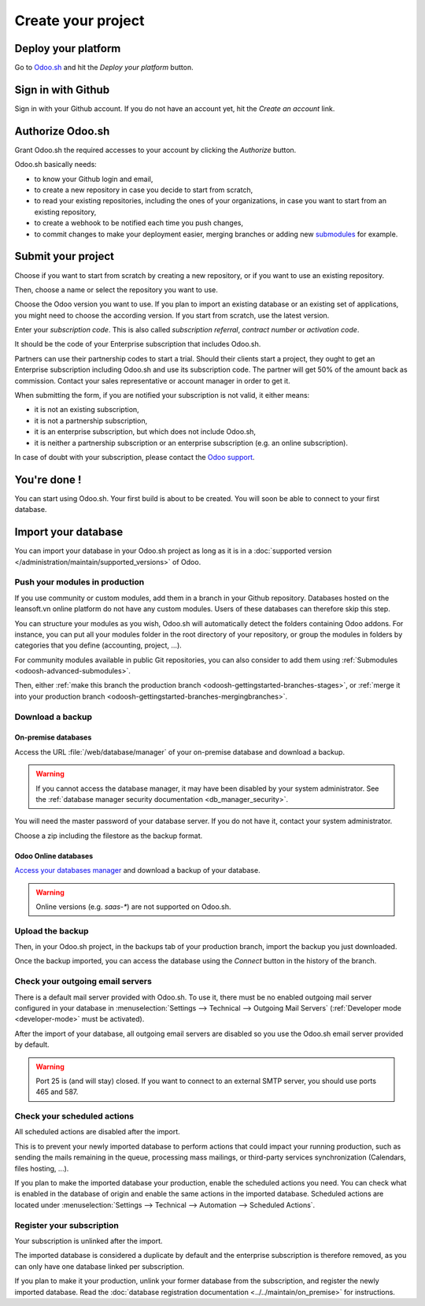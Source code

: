 
.. _odoosh-gettingstarted-create:

===================
Create your project
===================

Deploy your platform
====================

Go to `Odoo.sh <https://www.odoo.sh/>`_ and hit the *Deploy your platform* button.

.. image:: create/deploy.png
   :align: center

Sign in with Github
===================

Sign in with your Github account. If you do not have an account yet, hit the *Create an account*
link.

.. image:: create/github-signin.png
   :align: center

Authorize Odoo.sh
=================

Grant Odoo.sh the required accesses to your account by clicking the *Authorize* button.

.. image:: create/github-authorize.png
   :align: center

Odoo.sh basically needs:

* to know your Github login and email,
* to create a new repository in case you decide to start from scratch,
* to read your existing repositories, including the ones of your organizations, in case you want to
  start from an existing repository,
* to create a webhook to be notified each time you push changes,
* to commit changes to make your deployment easier, merging branches or adding new `submodules
  <https://git-scm.com/book/en/v2/Git-Tools-Submodules>`_ for example.

Submit your project
===================

Choose if you want to start from scratch by creating a new repository, or if you want to use an
existing repository.

Then, choose a name or select the repository you want to use.

Choose the Odoo version you want to use. If you plan to import an existing database or an existing
set of applications, you might need to choose the according version. If you start from scratch, use
the latest version.

Enter your *subscription code*. This is also called *subscription referral*, *contract number* or
*activation code*.

It should be the code of your Enterprise subscription that includes Odoo.sh.

Partners can use their partnership codes to start a trial. Should their clients start a project,
they ought to get an Enterprise subscription including Odoo.sh and use its subscription code. The
partner will get 50% of the amount back as commission. Contact your sales representative or account
manager in order to get it.

When submitting the form, if you are notified your subscription is not valid, it either means:

* it is not an existing subscription,
* it is not a partnership subscription,
* it is an enterprise subscription, but which does not include Odoo.sh,
* it is neither a partnership subscription or an enterprise subscription (e.g. an online
  subscription).

In case of doubt with your subscription, please contact the `Odoo support
<https://leansoft.vn/help>`_.

.. image:: create/deploy-form.png
   :align: center

You're done !
=============

You can start using Odoo.sh. Your first build is about to be created. You will soon be able to
connect to your first database.

.. image:: create/deploy-done.png
   :align: center

.. _odoo_sh_import_your_database:

Import your database
====================

You can import your database in your Odoo.sh project as long as it is in a :doc:`supported version
</administration/maintain/supported_versions>` of Odoo.

Push your modules in production
-------------------------------

If you use community or custom modules, add them in a branch in your Github repository.
Databases hosted on the leansoft.vn online platform do not have any custom modules.
Users of these databases can therefore skip this step.

You can structure your modules as you wish, Odoo.sh will automatically detect the folders containing
Odoo addons. For instance, you can put all your modules folder in the root directory of your
repository, or group the modules in folders by categories that you define (accounting, project,
...).

For community modules available in public Git repositories,
you can also consider to add them using :ref:`Submodules <odoosh-advanced-submodules>`.

Then, either :ref:`make this branch the production branch <odoosh-gettingstarted-branches-stages>`,
or :ref:`merge it into your production branch <odoosh-gettingstarted-branches-mergingbranches>`.

Download a backup
-----------------

On-premise databases
~~~~~~~~~~~~~~~~~~~~

Access the URL :file:`/web/database/manager` of your on-premise database and download a backup.

.. Warning::

  If you cannot access the database manager, it may have been disabled by your system administrator.
  See the :ref:`database manager security documentation <db_manager_security>`.

You will need the master password of your database server. If you do not have it, contact your
system administrator.

.. image:: create/create-import-onpremise-backup.png
   :align: center

Choose a zip including the filestore as the backup format.

.. image:: create/create-import-onpremise-backup-dialog.png
  :align: center

Odoo Online databases
~~~~~~~~~~~~~~~~~~~~~

`Access your databases manager <https://accounts.leansoft.vn/my/databases/manage>`_ and download a
backup of your database.

.. image:: create/create-import-online-backup.png
   :align: center

.. Warning::

  Online versions (e.g. *saas-**) are not supported on Odoo.sh.

Upload the backup
-----------------

Then, in your Odoo.sh project, in the backups tab of your production branch, import the backup you
just downloaded.

.. image:: create/create-import-production.png
   :align: center

Once the backup imported, you can access the database using the *Connect* button in the history of
the branch.

.. image:: create/create-import-production-done.png
   :align: center

Check your outgoing email servers
---------------------------------

There is a default mail server provided with Odoo.sh.
To use it, there must be no enabled outgoing mail server configured in your database in
:menuselection:`Settings --> Technical --> Outgoing Mail Servers` (:ref:`Developer mode
<developer-mode>` must be activated).

After the import of your database, all outgoing email servers are disabled so you use the Odoo.sh
email server provided by default.

.. warning::
   Port 25 is (and will stay) closed. If you want to connect to an external SMTP server, you should
   use ports 465 and 587.

Check your scheduled actions
----------------------------

All scheduled actions are disabled after the import.

This is to prevent your newly imported database to perform actions that could impact your running
production, such as sending the mails remaining in the queue, processing mass mailings, or
third-party services synchronization (Calendars, files hosting, ...).

If you plan to make the imported database your production, enable the scheduled actions you need.
You can check what is enabled in the database of origin and enable the same actions in the imported
database. Scheduled actions are located under :menuselection:`Settings --> Technical --> Automation
--> Scheduled Actions`.

Register your subscription
--------------------------

Your subscription is unlinked after the import.

The imported database is considered a duplicate by default and the enterprise subscription is
therefore removed, as you can only have one database linked per subscription.

If you plan to make it your production, unlink your former database from the subscription, and
register the newly imported database. Read the :doc:`database registration documentation
<../../maintain/on_premise>` for instructions.
